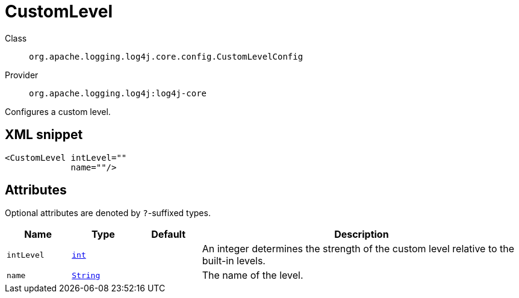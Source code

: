 ////
Licensed to the Apache Software Foundation (ASF) under one or more
contributor license agreements. See the NOTICE file distributed with
this work for additional information regarding copyright ownership.
The ASF licenses this file to You under the Apache License, Version 2.0
(the "License"); you may not use this file except in compliance with
the License. You may obtain a copy of the License at

    https://www.apache.org/licenses/LICENSE-2.0

Unless required by applicable law or agreed to in writing, software
distributed under the License is distributed on an "AS IS" BASIS,
WITHOUT WARRANTIES OR CONDITIONS OF ANY KIND, either express or implied.
See the License for the specific language governing permissions and
limitations under the License.
////
[#org_apache_logging_log4j_core_config_CustomLevelConfig]
= CustomLevel

Class:: `org.apache.logging.log4j.core.config.CustomLevelConfig`
Provider:: `org.apache.logging.log4j:log4j-core`

Configures a custom level.

[#org_apache_logging_log4j_core_config_CustomLevelConfig-XML-snippet]
== XML snippet
[source, xml]
----
<CustomLevel intLevel=""
             name=""/>
----

[#org_apache_logging_log4j_core_config_CustomLevelConfig-attributes]
== Attributes

Optional attributes are denoted by `?`-suffixed types.

[cols="1m,1m,1m,5"]
|===
|Name|Type|Default|Description

|intLevel
|xref:../../scalars.adoc#int[int]
|
a|An integer determines the strength of the custom level relative to the built-in levels.

|name
|xref:../../scalars.adoc#java_lang_String[String]
|
a|The name of the level.

|===
